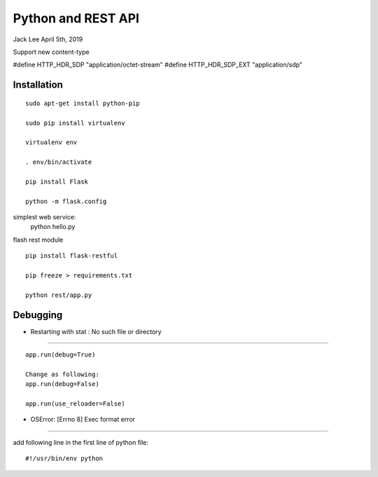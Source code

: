 Python and REST API
##########################################
Jack Lee  April 5th, 2019


Support new content-type

#define		HTTP_HDR_SDP					"application/octet-stream"
#define		HTTP_HDR_SDP_EXT				"application/sdp"



Installation
=============================

::

   sudo apt-get install python-pip

   sudo pip install virtualenv

   virtualenv env

   . env/bin/activate

   pip install Flask

   python -m flask.config

simplest web service:
   python hello.py 

flash rest module

::

   pip install flask-restful
   
   pip freeze > requirements.txt
   
   python rest/app.py


Debugging
==============================

* Restarting with stat : No such file or directory
--------------------------------------------------------

::

    app.run(debug=True)
    
    Change as following:
    app.run(debug=False)

    app.run(use_reloader=False)


* OSError: [Errno 8] Exec format error
--------------------------------------------------------

add following line in the first line of python file:

::

   #!/usr/bin/env python


